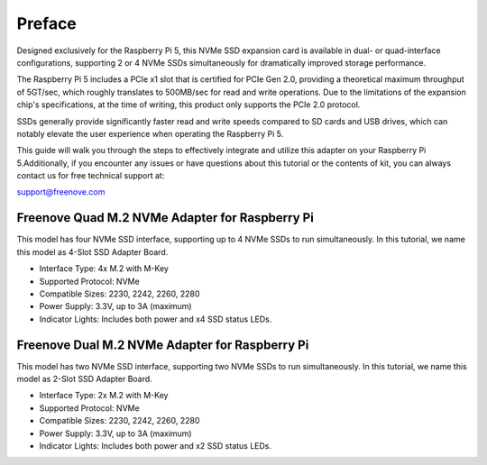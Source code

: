 ##############################################################################
Preface
##############################################################################

Designed exclusively for the Raspberry Pi 5, this NVMe SSD expansion card is available in dual- or quad-interface configurations, supporting 2 or 4 NVMe SSDs simultaneously for dramatically improved storage performance. 

The Raspberry Pi 5 includes a PCIe x1 slot that is certified for PCIe Gen 2.0, providing a theoretical maximum throughput of 5GT/sec, which roughly translates to 500MB/sec for read and write operations. Due to the limitations of the expansion chip's specifications, at the time of writing, this product only supports the PCIe 2.0 protocol.

SSDs generally provide significantly faster read and write speeds compared to SD cards and USB drives, which can notably elevate the user experience when operating the Raspberry Pi 5.

This guide will walk you through the steps to effectively integrate and utilize this adapter on your Raspberry Pi 5.Additionally, if you encounter any issues or have questions about this tutorial or the contents of kit, you can always contact us for free technical support at:

support@freenove.com 

Freenove Quad M.2 NVMe Adapter for Raspberry Pi
**********************************************************

This model has four NVMe SSD interface, supporting up to 4 NVMe SSDs to run simultaneously. In this tutorial, we name this model as 4-Slot SSD Adapter Board.

.. image:: ../_static/imgs/Preface/Preface00.png
    :align: center

- Interface Type: 4x M.2 with M-Key

- Supported Protocol: NVMe

- Compatible Sizes: 2230, 2242, 2260, 2280

- Power Supply: 3.3V, up to 3A (maximum)

- Indicator Lights: Includes both power and x4 SSD status LEDs. 

Freenove Dual M.2 NVMe Adapter for Raspberry Pi
**********************************************************

This model has two NVMe SSD interface, supporting two NVMe SSDs to run simultaneously. In this tutorial, we name this model as 2-Slot SSD Adapter Board.

.. image:: ../_static/imgs/Preface/Preface01.png
    :align: center

- Interface Type: 2x M.2 with M-Key

- Supported Protocol: NVMe

- Compatible Sizes: 2230, 2242, 2260, 2280

- Power Supply: 3.3V, up to 3A (maximum)

- Indicator Lights: Includes both power and x2 SSD status LEDs.